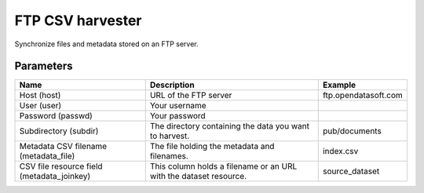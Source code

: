 FTP CSV harvester
=================

Synchronize files and metadata stored on an FTP server.

Parameters
----------

.. list-table::
   :header-rows: 1

   * * Name
     * Description
     * Example
   * * Host (host)
     * URL of the FTP server
     * ftp.opendatasoft.com
   * * User (user)
     * Your username
     *
   * * Password (passwd)
     * Your password
     *
   * * Subdirectory (subdir)
     * The directory containing the data you want to harvest.
     * pub/documents
   * * Metadata CSV filename (metadata_file)
     * The file holding the metadata and filenames.
     * index.csv
   * * CSV file resource field (metadata_joinkey)
     * This column holds a filename or an URL with the dataset resource.
     * source_dataset
